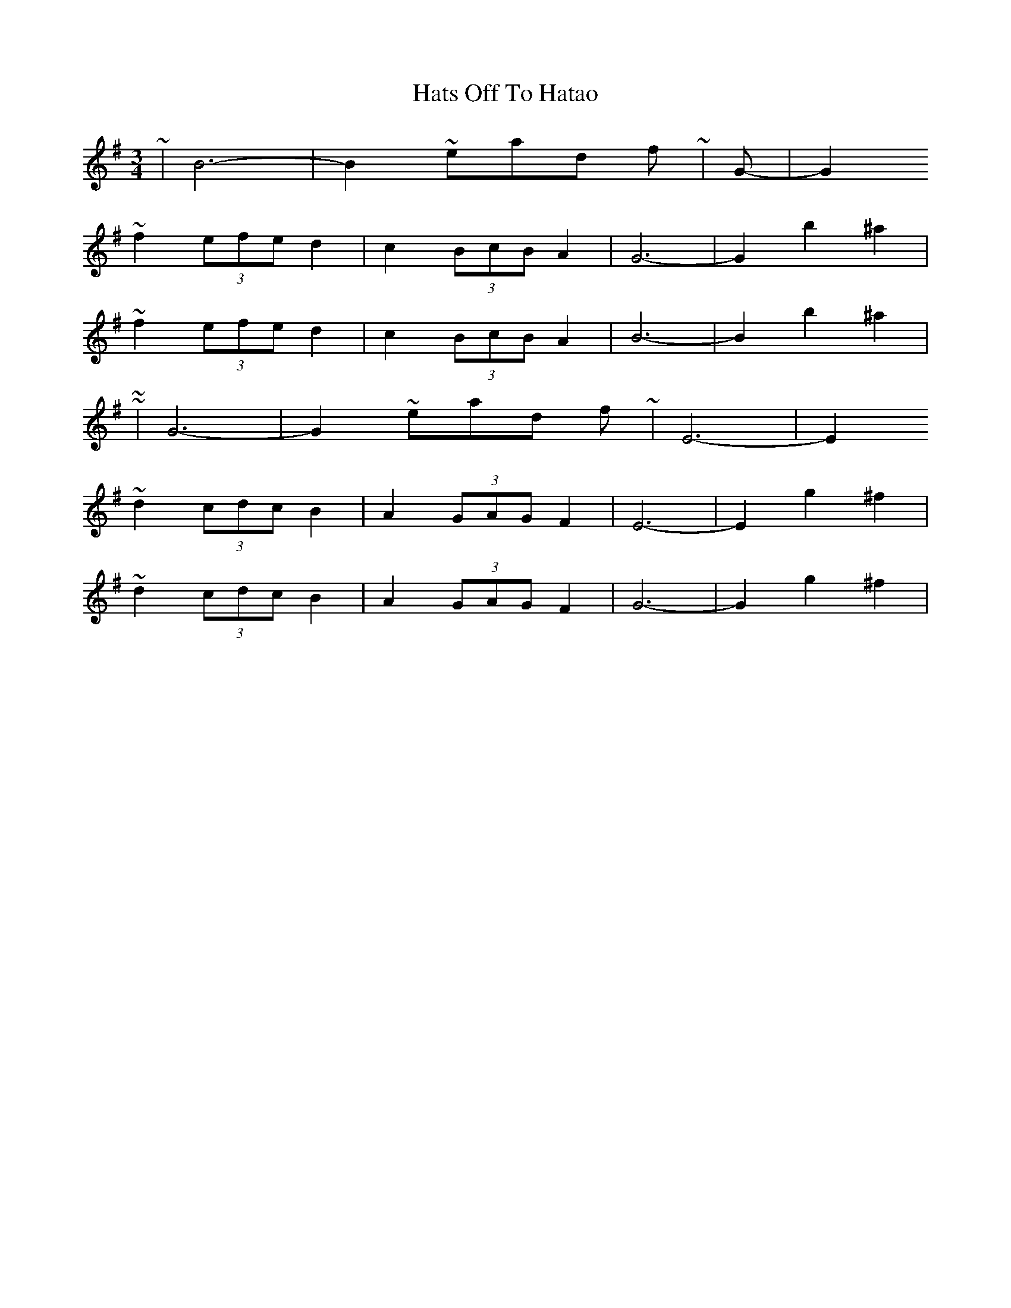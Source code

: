 X: 3
T: Hats Off To Hatao
Z: ceolachan
S: https://thesession.org/tunes/9594#setting20056
R: waltz
M: 3/4
L: 1/8
K: Gmaj
~ | B6- | B2 ~ instead of ~ | G- | G2 ~f2 (3efe d2 | c2 (3BcB A2 | G6- | G2 b2 ^a2 | ~f2 (3efe d2 | c2 (3BcB A2 | B6- | B2 b2 ^a2 | ~~ | G6- | G2 ~ instead of ~ | E6- | E2 ~d2 (3cdc B2 | A2 (3GAG F2 | E6- | E2 g2 ^f2 | ~d2 (3cdc B2 | A2 (3GAG F2 | G6- | G2 g2 ^f2 | ~
